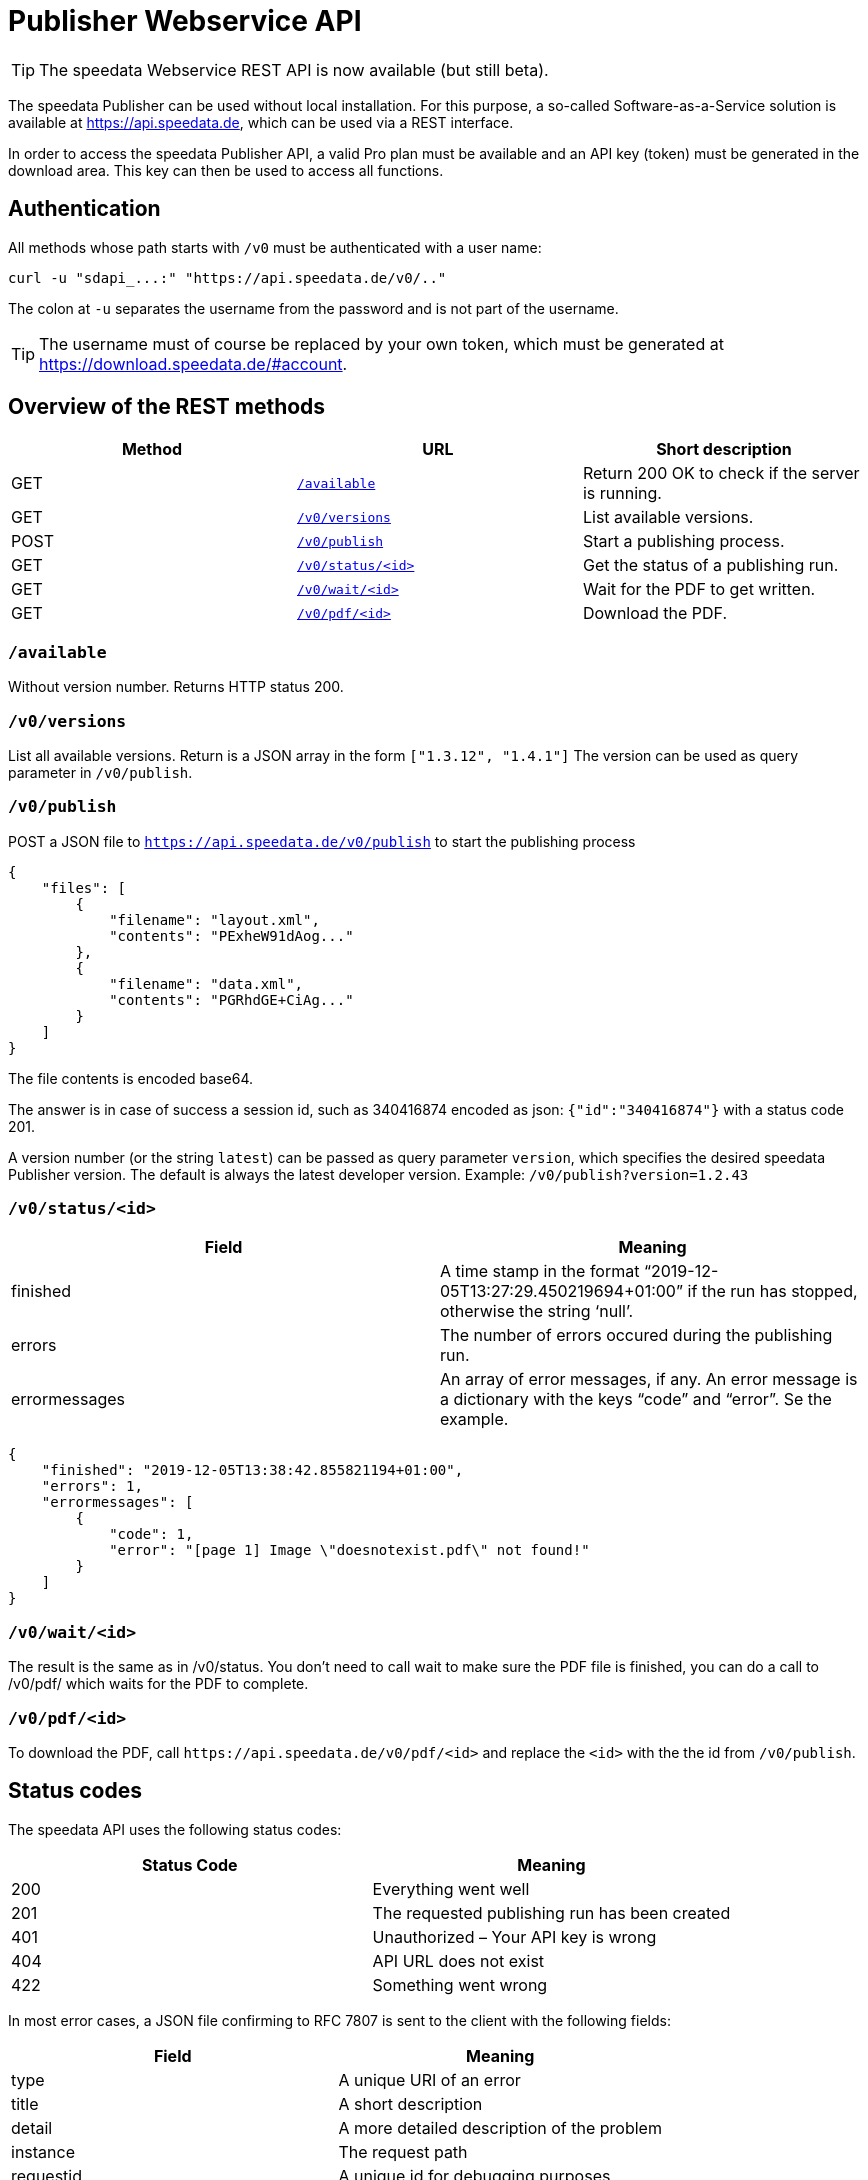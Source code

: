 [[ch-saasapi]]
[.profeature]
= Publisher Webservice API

TIP: The speedata Webservice REST API is now available (but still beta).

The speedata Publisher can be used without local installation.
For this purpose, a so-called Software-as-a-Service solution is available at https://api.speedata.de, which can be used via a REST interface.

In order to access the speedata Publisher API, a valid Pro plan must be available and an API key (token) must be generated in the download area. This key can then be used to access all functions.

== Authentication

All methods whose path starts with `/v0` must be authenticated with a user name:

[source, shell]
-------------------------------------------------------------------------------
curl -u "sdapi_...:" "https://api.speedata.de/v0/.."
-------------------------------------------------------------------------------

The colon at `-u` separates the username from the password and is not part of the username.

TIP: The username must of course be replaced by your own token, which must be generated at https://download.speedata.de/#account.

== Overview of the REST methods

[options="header"]
|=======
| Method | URL | Short description
| GET | <<saasapi-method-available,`/available`>> | Return 200 OK to check if the server is running.
| GET | <<saasapi-method-versions,`/v0/versions`>> | List available versions.
| POST | <<saasapi-method-publish,`/v0/publish`>> | Start a publishing process.
| GET | <<saasapi-method-statusid,`/v0/status/<id>`>> | Get the status of a publishing run.
| GET | <<saasapi-method-waitid,`/v0/wait/<id>`>> | Wait for the PDF to get written.
| GET | <<saasapi-method-pdfid,`/v0/pdf/<id>`>> | Download the PDF.
|=======

[[saasapi-method-available]]
=== `/available`

Without version number.
Returns HTTP status 200.

[[saasapi-method-versions]]
=== `/v0/versions`

List all available versions. Return is a JSON array in the form `["1.3.12", "1.4.1"]` The version can be used as query parameter in `/v0/publish`.


[[saasapi-method-publish]]
=== `/v0/publish`

POST a JSON file to `https://api.speedata.de/v0/publish` to start the publishing process

[source, json]
-------------------------------------------------------------------------------
{
    "files": [
        {
            "filename": "layout.xml",
            "contents": "PExheW91dAog..."
        },
        {
            "filename": "data.xml",
            "contents": "PGRhdGE+CiAg..."
        }
    ]
}
-------------------------------------------------------------------------------

The file contents is encoded base64.

The answer is in case of success a session id, such as 340416874 encoded as json: `{"id":"340416874"}` with a status code 201.

A version number (or the string `latest`) can be passed as query parameter `version`, which specifies the desired speedata Publisher version. The default is always the latest developer version. Example: `/v0/publish?version=1.2.43`

[[saasapi-method-statusid]]
=== `/v0/status/<id>`

[options="header"]
|=======
|Field | Meaning
|finished | A time stamp in the format “2019-12-05T13:27:29.450219694+01:00” if the run has stopped, otherwise the string ‘null’.
|errors | The number of errors occured during the publishing run.
|errormessages | An array of error messages, if any. An error message is a dictionary with the keys “code” and “error”. Se the example.
|=======


[source, json]
-------------------------------------------------------------------------------
{
    "finished": "2019-12-05T13:38:42.855821194+01:00",
    "errors": 1,
    "errormessages": [
        {
            "code": 1,
            "error": "[page 1] Image \"doesnotexist.pdf\" not found!"
        }
    ]
}
-------------------------------------------------------------------------------


[[saasapi-method-waitid]]
=== `/v0/wait/<id>`

The result is the same as in /v0/status. You don’t need to call wait to make sure the PDF file is finished, you can do a call to /v0/pdf/ which waits for the PDF to complete.

[[saasapi-method-pdfid]]
=== `/v0/pdf/<id>`

To download the PDF, call `+https://api.speedata.de/v0/pdf/<id>+` and replace the `<id>` with the the id from `/v0/publish`.


== Status codes
The speedata API uses the following status codes:

[options="header"]
|=======
| Status Code |	Meaning
| 200 |	Everything went well
| 201 |	The requested publishing run has been created
| 401 |	Unauthorized – Your API key is wrong
| 404 |	API URL does not exist
| 422 |	Something went wrong
|=======

In most error cases, a JSON file confirming to RFC 7807 is sent to the client with the following fields:

[options="header"]
|=======
| Field | Meaning
| type | A unique URI of an error
| title | A short description
| detail | A more detailed description of the problem
| instance | The request path
| requestid |A unique id for debugging purposes
|=======


Example:


[source, json]
-------------------------------------------------------------------------------
{
    "detail":"You have provided an incorrect authentication token",
    "instance":"/v0/publish",
    "title":"Not authorized",
    "type":"urn:de:speedata:api:v0:unauthorized",
    "requestid": "1234",
}
-------------------------------------------------------------------------------


== Library for the programming language Go

The API is deliberately kept small, so that applications can be quickly created
that use the API. For the programming language Go there is a
library that makes it easier to use the API.

The documentation can be found at https://pkg.go.dev/github.com/speedata/publisher-api[Go dev], the repository is on GitHub at https://github.com/speedata/publisher-api.

// EOF+